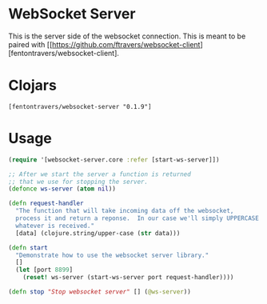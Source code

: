 * WebSocket Server

This is the server side of the websocket connection.  This is meant to
be paired with [[https://github.com/ftravers/websocket-client][fentontravers/websocket-client].

* Clojars

#+BEGIN_SRC config
[fentontravers/websocket-server "0.1.9"]
#+END_SRC

* Usage

#+BEGIN_SRC clojure
(require '[websocket-server.core :refer [start-ws-server]])

;; After we start the server a function is returned
;; that we use for stopping the server.
(defonce ws-server (atom nil))

(defn request-handler
  "The function that will take incoming data off the websocket,
  process it and return a reponse.  In our case we'll simply UPPERCASE
  whatever is received."
  [data] (clojure.string/upper-case (str data)))

(defn start
  "Demonstrate how to use the websocket server library."
  []
  (let [port 8899]
    (reset! ws-server (start-ws-server port request-handler))))

(defn stop "Stop websocket server" [] (@ws-server))
#+END_SRC


